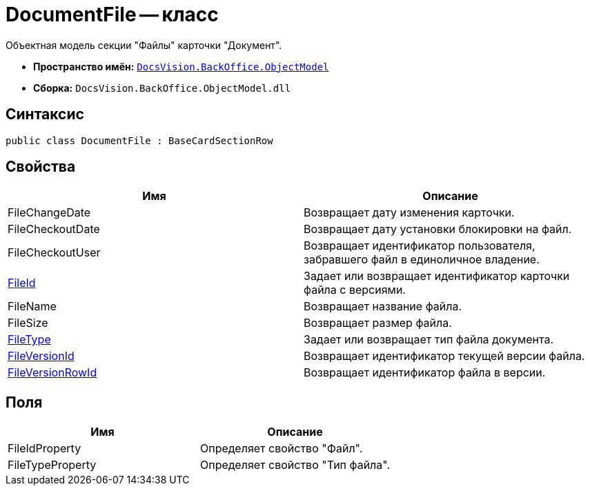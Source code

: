 = DocumentFile -- класс

Объектная модель секции "Файлы" карточки "Документ".

* *Пространство имён:* `xref:api/DocsVision/Platform/ObjectModel/ObjectModel_NS.adoc[DocsVision.BackOffice.ObjectModel]`
* *Сборка:* `DocsVision.BackOffice.ObjectModel.dll`

== Синтаксис

[source,csharp]
----
public class DocumentFile : BaseCardSectionRow
----

== Свойства

[cols=",",options="header"]
|===
|Имя |Описание
|FileChangeDate |Возвращает дату изменения карточки.
|FileCheckoutDate |Возвращает дату установки блокировки на файл.
|FileCheckoutUser |Возвращает идентификатор пользователя, забравшего файл в единоличное владение.
|xref:api/DocsVision/BackOffice/ObjectModel/DocumentFile.FileId_PR.adoc[FileId] |Задает или возвращает идентификатор карточки файла с версиями.
|FileName |Возвращает название файла.
|FileSize |Возвращает размер файла.
|xref:api/DocsVision/BackOffice/ObjectModel/DocumentFile.FileType_PR.adoc[FileType] |Задает или возвращает тип файла документа.
|xref:api/DocsVision/BackOffice/ObjectModel/DocumentFile.FileVersionId_PR.adoc[FileVersionId] |Возвращает идентификатор текущей версии файла.
|xref:api/DocsVision/BackOffice/ObjectModel/DocumentFile.FileVersionRowId_PR.adoc[FileVersionRowId] |Возвращает идентификатор файла в версии.
|===

== Поля

[cols=",",options="header"]
|===
|Имя |Описание
|FileIdProperty |Определяет свойство "Файл".
|FileTypeProperty |Определяет свойство "Тип файла".
|===
